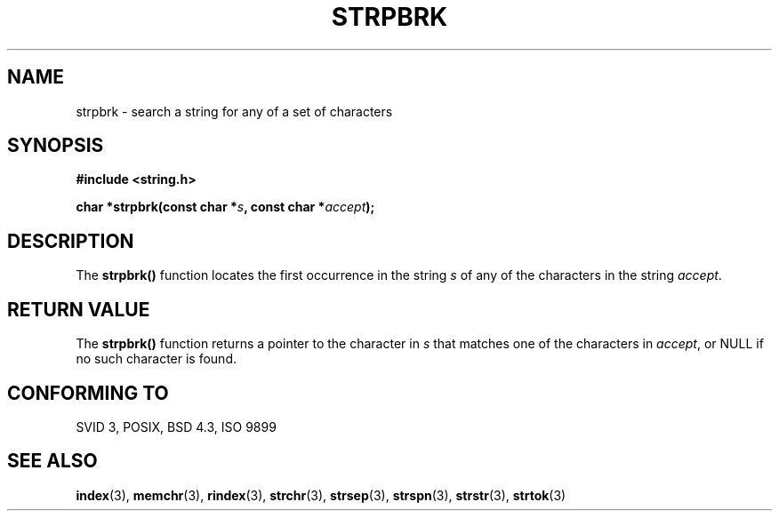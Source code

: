 .\" Copyright 1993 David Metcalfe (david@prism.demon.co.uk)
.\"
.\" Permission is granted to make and distribute verbatim copies of this
.\" manual provided the copyright notice and this permission notice are
.\" preserved on all copies.
.\"
.\" Permission is granted to copy and distribute modified versions of this
.\" manual under the conditions for verbatim copying, provided that the
.\" entire resulting derived work is distributed under the terms of a
.\" permission notice identical to this one
.\" 
.\" Since the Linux kernel and libraries are constantly changing, this
.\" manual page may be incorrect or out-of-date.  The author(s) assume no
.\" responsibility for errors or omissions, or for damages resulting from
.\" the use of the information contained herein.  The author(s) may not
.\" have taken the same level of care in the production of this manual,
.\" which is licensed free of charge, as they might when working
.\" professionally.
.\" 
.\" Formatted or processed versions of this manual, if unaccompanied by
.\" the source, must acknowledge the copyright and authors of this work.
.\"
.\" References consulted:
.\"     Linux libc source code
.\"     Lewine's _POSIX Programmer's Guide_ (O'Reilly & Associates, 1991)
.\"     386BSD man pages
.\" Modified Sat Jul 24 18:01:24 1993 by Rik Faith (faith@cs.unc.edu)
.TH STRPBRK 3  1993-04-12 "" "Linux Programmer's Manual"
.SH NAME
strpbrk \- search a string for any of a set of characters
.SH SYNOPSIS
.nf
.B #include <string.h>
.sp
.BI "char *strpbrk(const char *" s ", const char *" accept );
.fi
.SH DESCRIPTION
The \fBstrpbrk()\fP function locates the first occurrence in the
string \fIs\fP of any of the characters in the string \fIaccept\fP.
.SH "RETURN VALUE"
The \fBstrpbrk()\fP function returns a pointer to the character in
\fIs\fP that matches one of the characters in \fIaccept\fP, or NULL
if no such character is found.
.SH "CONFORMING TO"
SVID 3, POSIX, BSD 4.3, ISO 9899
.SH "SEE ALSO"
.BR index (3),
.BR memchr (3),
.BR rindex (3),
.BR strchr (3),
.BR strsep (3),
.BR strspn (3),
.BR strstr (3),
.BR strtok (3)
